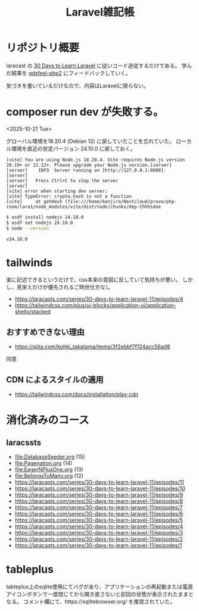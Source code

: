 #+title: Laravel雑記帳
#+auther: kenjirofukuda
#+options: toc:nil num:nil ^:nil
#+HTML_HEAD_EXTRA: <style> .figure p {text-align: left;}</style>

* リポジトリ概要

laracast の [[https://laracasts.com/series/30-days-to-learn-laravel-11][30 Days to Learn Laravel]] に従いコード追従するだけである。
学んだ結果を [[https://github.com/kenjirofukuda/gdsfeel-php2][gdsfeel-php2]] にフィードバックしていく。

気づきを書いているだけなので、内容はLaravelに限らない。

* composer run dev が失敗する。
<2025-10-21 Tue>

グローバル環境を18.20.4 (Debian 12) に戻していたことを忘れていた。
ローカル環境を直近の安定バージョン 24.10.0 に戻しておく。

#+begin_example
[vite] You are using Node.js 18.20.4. Vite requires Node.js version 20.19+ or 22.12+. Please upgrade your Node.js version.[server]
[server]    INFO  Server running on [http://127.0.0.1:8000].
[server]
[server]   Press Ctrl+C to stop the server
[server]
[vite] error when starting dev server:
[vite] TypeError: crypto.hash is not a function
[vite]     at getHash (file:///home/kenjiro/Nextcloud/prove/php-room/lara1/node_modules/vite/dist/node/chunks/dep-Chhhsdoe
#+end_example

#+begin_src bash
  $ asdf install nodejs 24.10.0
  $ asdf set nodejs 24.10.0
  $ node --version
  #+end_src

#+begin_example
v24.10.0
#+end_example

* tailwinds
楽に記述できるというだけで、css本来の意図に反していて気持ちが悪い。
しかし、見栄えだけが優先されるご時世仕方なし
- https://laracasts.com/series/30-days-to-learn-laravel-11/episodes/4
- https://tailwindcss.com/plus/ui-blocks/application-ui/application-shells/stacked

** おすすめできない理由
- https://qiita.com/kohki_takatama/items/3f2ebbf7f124acc56ad8
同意

** CDN によるスタイルの適用
- https://tailwindcss.com/docs/installation/play-cdn

* 消化済みのコース
** laracssts
- [[file:DatabaseSeeder.org]] (15)
- [[file:Pagenation.org]] (14)
- [[file:EagerNPlusOne.org]] (13)
- [[file:BelongsToMany.org]] (12)
- [[https://laracasts.com/series/30-days-to-learn-laravel-11/episodes/11]]
- [[https://laracasts.com/series/30-days-to-learn-laravel-11/episodes/10]]
- [[https://laracasts.com/series/30-days-to-learn-laravel-11/episodes/9]]
- [[https://laracasts.com/series/30-days-to-learn-laravel-11/episodes/8]]
- [[https://laracasts.com/series/30-days-to-learn-laravel-11/episodes/7]]
- [[https://laracasts.com/series/30-days-to-learn-laravel-11/episodes/6]]
- [[https://laracasts.com/series/30-days-to-learn-laravel-11/episodes/5]]
- [[https://laracasts.com/series/30-days-to-learn-laravel-11/episodes/4]]
- [[https://laracasts.com/series/30-days-to-learn-laravel-11/episodes/3]]
- [[https://laracasts.com/series/30-days-to-learn-laravel-11/episodes/2]]
- [[https://laracasts.com/series/30-days-to-learn-laravel-11/episodes/1]]

* tableplus
tableplus上のsqlite使用にてバグがあり、アプリケーションの再起動または電源アイコンボタンで一度閉じてから開き直さないと前回の状態が表示されたままとなる。
コメント欄にて、https://sqlitebrowser.org/ を推奨されていた。
